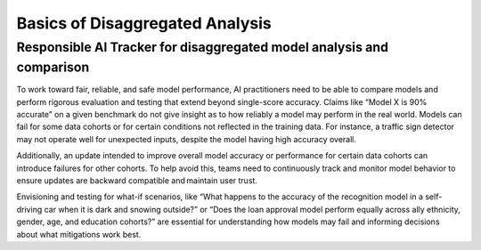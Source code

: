 .. _basics_disaggregated:

Basics of Disaggregated Analysis
================================

Responsible AI Tracker for disaggregated model analysis and comparison 
######################################################################

To work toward fair, reliable, and safe model performance, AI practitioners need to be able to compare models and perform rigorous 
evaluation and testing that extend beyond single-score accuracy. Claims like “Model X is 90% accurate” on a given benchmark do not give 
insight as to how reliably a model may perform in the real world. Models can fail for some data cohorts or for certain conditions not reflected in the training data. For instance, a traffic sign detector may not operate well for unexpected inputs, despite the model having high accuracy overall.  

Additionally, an update intended to improve overall model accuracy or performance for certain data cohorts can introduce failures for 
other cohorts. To help avoid this, teams need to continuously track and monitor model behavior to ensure updates are backward compatible 
and maintain user trust.  

Envisioning and testing for what-if scenarios, like “What happens to the accuracy of the recognition model in a self-driving car when 
it is dark and snowing outside?” or “Does the loan approval model perform equally across ally ethnicity, gender, age, and education cohorts?” 
are essential for understanding how models may fail and informing decisions about what mitigations work best.